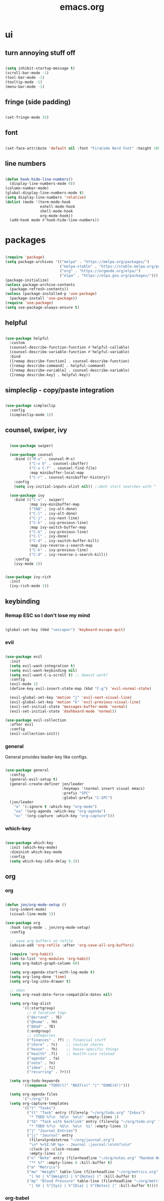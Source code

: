 #+title: emacs.org
#+PROPERTY: header-args:emacs-lisp :mkdirp yes :tangle ./dot-config/emacs/init.el

* ui
** turn annoying stuff off
#+begin_src emacs-lisp
  
  (setq inhibit-startup-message t)
  (scroll-bar-mode -1)
  (tool-bar-mode -1)
  (tooltip-mode -1)
  (menu-bar-mode -1)

#+end_src

** fringe (side padding)
#+begin_src emacs-lisp

  (set-fringe-mode 15)

#+end_src

** font
#+begin_src emacs-lisp

  (set-face-attribute 'default nil :font "FiraCode Nerd Font" :height 100)

#+end_src

** line numbers
#+begin_src emacs-lisp

  (defun hook-hide-line-numbers()
    (display-line-numbers-mode 0))
  (column-number-mode)
  (global-display-line-numbers-mode t)
  (setq display-line-numbers 'relative)
  (dolist (mode '(term-mode-hook
                  eshell-mode-hook
                  shell-mode-hook
                  org-mode-hook))
    (add-hook mode #'hook-hide-line-numbers))

#+end_src

* packages

#+begin_src emacs-lisp

  (require 'package)
  (setq package-archives '(("melpa" . "https://melpa.org/packages/")
                           ("melpa-stable" . "https://stable.melpa.org/packages/")
                           ("org" . "https://orgmode.org/elpa/")
                           ("elpa" . "https://elpa.gnu.org/packages/")))
  (package-initialize)
  (unless package-archive-contents
    (package-refresh-contents))
  (unless (package-installed-p 'use-package)
    (package-install 'use-package))
  (require 'use-package)
  (setq use-package-always-ensure t)

#+end_src

** helpful

#+begin_src emacs-lisp

  (use-package helpful
    :custom
    (counsel-describe-function-function #'helpful-callable)
    (counsel-describe-variable-function #'helpful-variable)
    :bind
    ([remap describe-function] . counsel-describe-function)
    ([remap describe-command] . helpful-command)
    ([remap describe-variable] . counsel-describe-variable)
    ([remap describe-key] . helpful-key))

#+end_src

** simpleclip - copy/paste integration

#+begin_src emacs-lisp

  (use-package simpleclip
    :config
    (simpleclip-mode 1))

#+end_src

** counsel, swiper, ivy

#+begin_src emacs-lisp

    (use-package swiper)

    (use-package counsel
      :bind (("M-x" . counsel-M-x)
             ("C-x b" . counsel-ibuffer)
             ("C-x C-f" . counsel-find-file)
             :map minibuffer-local-map
             ("C-r" . counsel-minibuffer-history))
      :config
      (setq ivy-initial-inputs-alist nil)) ;;dont start searches with ^

    (use-package ivy
      :bind (("C-s" . swiper)
             :map ivy-minibuffer-map
             ("TAB" . ivy-alt-done)
             ("C-l" . ivy-alt-done)
             ("C-j" . ivy-next-line)
             ("C-k" . ivy-previous-line)
             :map ivy-switch-buffer-map
             ("C-k" . ivy-previous-line)
             ("C-l" . ivy-done)
             ("C-d" . ivy-switch-buffer-kill)
             :map ivy-reverse-i-search-map
             ("C-k" . ivy-previous-line)
             ("C-d" . ivy-reverse-i-search-kill))
      :config
      (ivy-mode 1))

  
  (use-package ivy-rich
    :init
    (ivy-rich-mode 1))

#+end_src

** keybinding
*** Remap ESC so I don't lose my mind
#+begin_src emacs-lisp

  (global-set-key (kbd "<escape>") 'keyboard-escape-quit)

#+end_src

*** evil

#+begin_src emacs-lisp

  (use-package evil
    :init
    (setq evil-want-integration t)
    (setq evil-want-keybinding nil)
    (setq evil-want-C-u-scroll t) ;; doesnt work?
    :config
    (evil-mode 1)
    (define-key evil-insert-state-map (kbd "C-g") 'evil-normal-state)

    (evil-global-set-key 'motion "j" 'evil-next-visual-line)
    (evil-global-set-key 'motion "k" 'evil-previous-visual-line)
    (evil-set-initial-state 'messages-buffer-mode 'normal)
    (evil-set-initial-state 'dashboard-mode 'normal))

  (use-package evil-collection
    :after evil
    :config
    (evil-collection-init))

#+end_src

*** general

General provides leader-key like configs.

#+begin_src emacs-lisp

  (use-package general
    :config
    (general-evil-setup t)
    (general-create-definer jon/leader
                            :keymaps '(normal insert visual emacs)
                            :prefix "SPC"
                            :global-prefix "C-SPC")
    (jon/leader
      "o" '(:ignore t :which-key "org-mode")
      "oa" '(org-agenda :which-key "org-agenda")
      "oc" '(org-capture :which-key "org-capture")))

#+end_src

*** which-key

#+begin_src emacs-lisp

  (use-package which-key
    :init (which-key-mode)
    :diminish which-key-mode
    :config
    (setq which-key-idle-delay 0.3))

#+end_src

** org
*** org
#+begin_src emacs-lisp

  (defun jon/org-mode-setup ()
    (org-indent-mode)
    (visual-line-mode 1))

  (use-package org
    :hook (org-mode . jon/org-mode-setup)
    :config

    ;; save org buffers on refile
    (advice-add 'org-refile :after 'org-save-all-org-buffers)

    (require 'org-habit)
    (add-to-list 'org-modules 'org-habit)
    (setq org-habit-graph-column 60)

    (setq org-agenda-start-with-log-mode t)
    (setq org-long-done 'time)
    (setq org-log-into-drawer t)

    ;; cmon
    (setq org-read-date-force-compatible-dates nil)

    (setq org-tag-alist
          '((:startgroup)
            ;; @ location tags
            ("@errand" . ?E)
            ("@home" . ?H)
            ("@dad" . ?D)
            (:endgroup)
            ;; categories
            ("finances" . ?f) ;; financial stuff
            ("chore" . ?c)    ;; routine chores
            ("house" . ?h)    ;; house-specific things
            ("health" .?l)    ;; health-care related
            ("agenda" . ?a)
            ("note" . ?n)
            ("idea" . ?i)
            ("recurring" . ?r)))

    (setq org-todo-keywords
          '((sequence "TODO(t)" "NEXT(n)" "|" "DONE(d!)")))
	  
    (setq org-agenda-files
          '("~/org/"))
    (setq org-capture-templates
          '(("t" "Tasks")
            ("tt" "Task" entry (file+olp "~/org/todo.org" "Inbox")
             "* TODO %?\n  %U\n  %a\n" :empty-lines 1)
            ("tb" "Task with backlink" entry (file+olp "~/org/todo.org" "Inbox")
             "* TODO %?\n  %U\n  %a\n  %i" :empty-lines 1)
            ("j" "Journal Entries")
            ("jj" "Journal" entry
             (file+olp+datetree "~/org/journal.org")
             "\n* %<%I:%M %p> - Journal :journal:\n\n%?\n\n"
             :clock-in :clock-resume
             :empty-lines 1)
            ("n" "Note" entry (file+headline "~/org/notes.org" "Random Notes")
             "** %?" :empty-lines 0 :kill-buffer t)
            ("m" "Metrics")
            ("mw" "Weight" table-line (file+headline "~/org/metrics.org" "Weight")
             "| %U | %^{Weight} | %^{Notes} |" :kill-buffer t)
            ("mp" "Blood Pressure" table-line (file+headline "~/org/metrics.org" "Blood Pressure")
             "| %U | %^{Sys} | %^{Dia} | %^{Notes} |" :kill-buffer t))))

#+end_src

*** org-babel
**** load languages
#+begin_src emacs-lisp

  (with-eval-after-load 'org
    (org-babel-do-load-languages
        'org-babel-load-languages
        '((emacs-lisp . t)
        (python . t)
        (haskell . t)))

    (require 'org-tempo)

    (add-to-list 'org-structure-template-alist '("sh" . "src shell"))
    (add-to-list 'org-structure-template-alist '("el" . "src emacs-lisp"))
    (add-to-list 'org-structure-template-alist '("hs" . "src haskell")))
  ;(push '("conf-unix" . conf-unix) org-src-lang-modes)

#+end_src

**** auto tangle
#+begin_src emacs-lisp

  (defun jon/org-babel-tangle-config ()
    (when (equal (file-name-directory (directory-file-name buffer-file-name))
                 (concat (getenv "HOME") "/config/"))
    (let ((org-confirm-babel-evaluate nil))
      (org-babel-tangle))))

    (add-hook 'org-mode-hook (lambda () (add-hook 'after-save-hook #'jon/org-babel-tangle-config)))

#+end_src
*** visual-fill-column
#+begin_src emacs-lisp

  (defun jon/org-mode-visual-fill ()
    (setq visual-fill-column-width 100
          visual-fill-column-center-text t)
    (visual-fill-column-mode 1))

  (use-package visual-fill-column
    :defer t
    :hook (org-mode . jon/org-mode-visual-fill))

#+end_src

** magit
#+begin_src emacs-lisp

  (use-package magit)

#+end_src

** vundo
#+begin_src emacs-lisp

  (use-package vundo)

#+end_src
** doom-themes

#+begin_src emacs-lisp

  (use-package doom-themes
    :config
    (setq doom-themes-enable-bold t
          doom-themes-enable-italic t)
    (load-theme `doom-tokyo-night t)
    (doom-themes-visual-bell-config)
    (doom-themes-org-config))

#+end_src

** doom-modeline

#+begin_src emacs-lisp

  (use-package doom-modeline
    :init (doom-modeline-mode 1))

#+end_src

